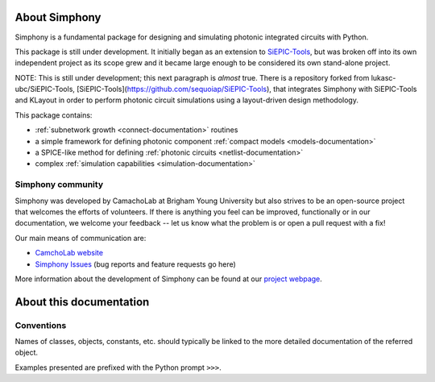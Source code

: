 About Simphony
==============

Simphony is a fundamental package for designing and simulating
photonic integrated circuits with Python. 

This package is still under development. It initially began as an extension to
`SiEPIC-Tools`_, but was broken off into its own independent project as its scope 
grew and it became large enough to be considered its own stand-alone project. 

NOTE: This is still under development; this next paragraph is *almost* true.
There is a repository forked from lukasc-ubc/SiEPIC-Tools, 
[SiEPIC-Tools](https://github.com/sequoiap/SiEPIC-Tools),
that integrates Simphony with SiEPIC-Tools and KLayout in order to perform 
photonic circuit simulations using a layout-driven design methodology.

.. _SiEPIC-Tools: https://github.com/lukasc-ubc/SiEPIC-Tools

This package contains:

- :ref:`subnetwork growth <connect-documentation>` routines
- a simple framework for defining photonic component :ref:`compact models <models-documentation>`
- a SPICE-like method for defining :ref:`photonic circuits <netlist-documentation>`
- complex :ref:`simulation capabilities <simulation-documentation>`

Simphony community
------------------

Simphony was developed by CamachoLab at Brigham Young University but also
strives to be an open-source project that welcomes the efforts of volunteers. 
If there is anything you feel can be improved, functionally or in our documentation,
we welcome your feedback -- let us know what the problem is or open a pull
request with a fix!

Our main means of communication are:

- `CamchoLab website <https://camacholab.byu.edu/>`__

- `Simphony Issues <https://github.com/BYUCamachoLab/simphony/issues>`__ (bug reports and feature requests go here)

More information about the development of Simphony can be found at our 
`project webpage <https://camacholab.byu.edu/research/computational-photonics>`__.


About this documentation
========================

Conventions
-----------

Names of classes, objects, constants, etc. should typically be linked to the
more detailed documentation of the referred object.

Examples presented are prefixed with the Python prompt ``>>>``. 

.. The
.. examples assume that you have first entered::

.. >>> import simphony

.. before running the examples.

